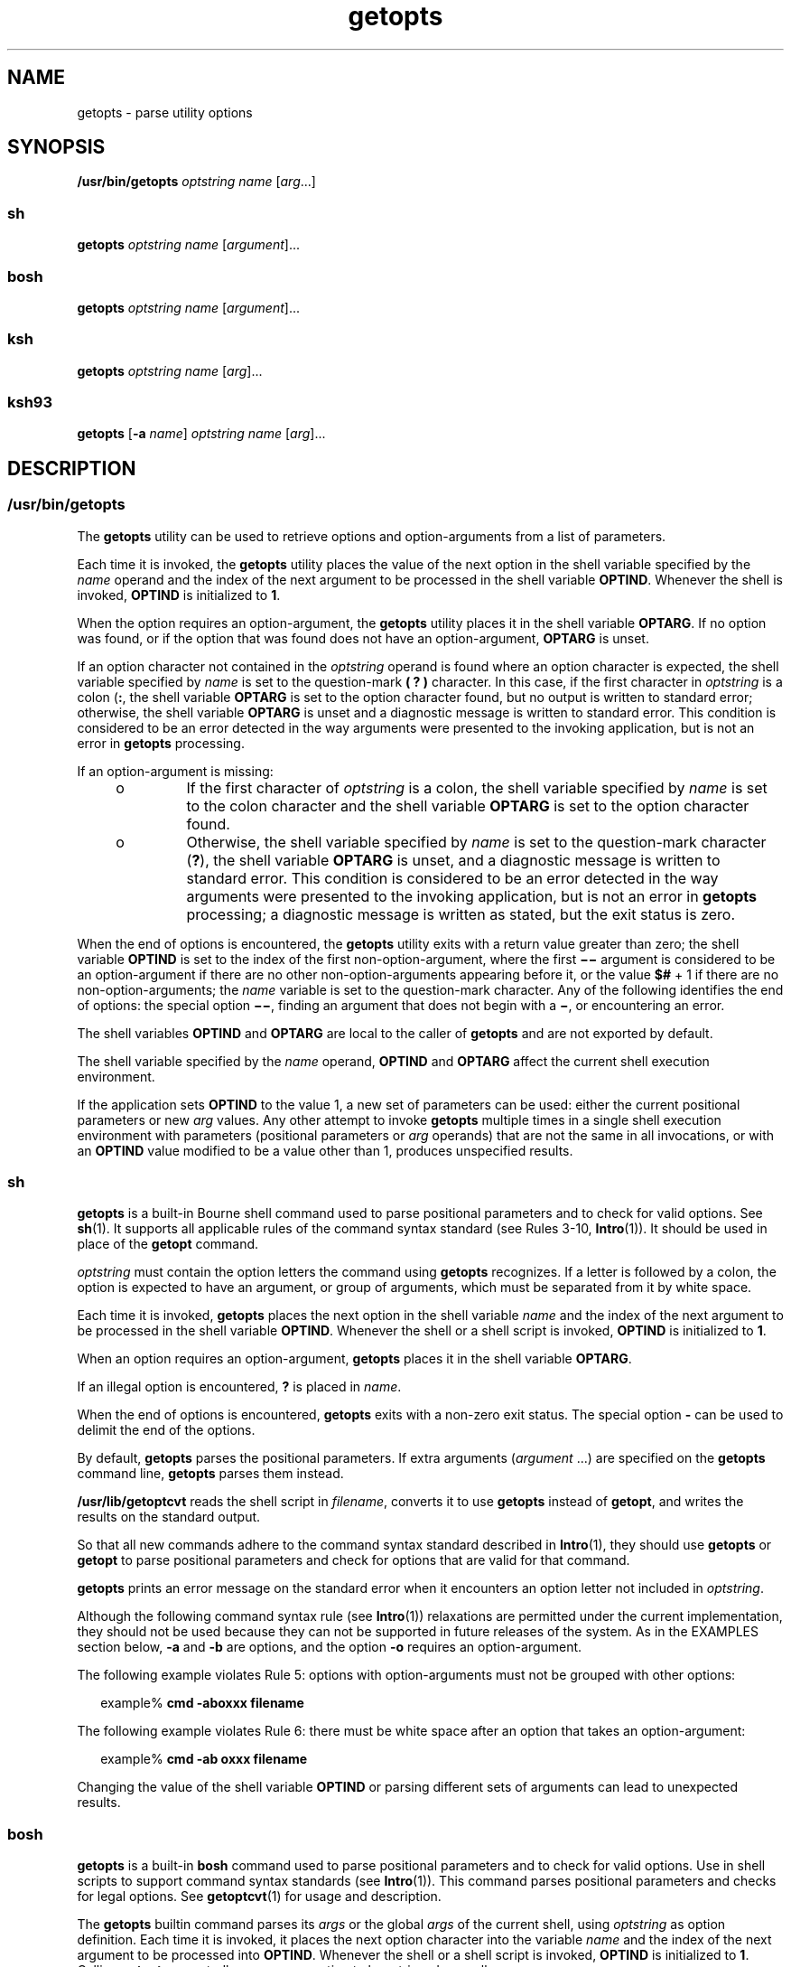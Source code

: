 '\" te
.\" Copyright 1989 AT&T
.\" Copyright 1992, X/Open Company Limited All Rights Reserved
.\" Copyright (c) 2007 Sun Microsystems, Inc. All Rights Reserved
.\" Copyright (c) 2012-2016, J. Schilling
.\" Copyright (c) 2013, Andreas Roehler
.\" Portions Copyright (c) 1982-2007 AT&T Knowledge Ventures
.\"
.\" Sun Microsystems, Inc. gratefully acknowledges The Open Group for
.\" permission to reproduce portions of its copyrighted documentation.
.\" Original documentation from The Open Group can be obtained online
.\" at http://www.opengroup.org/bookstore/.
.\"
.\" The Institute of Electrical and Electronics Engineers and The Open Group,
.\" have given us permission to reprint portions of their documentation.
.\"
.\" In the following statement, the phrase "this text" refers to portions
.\" of the system documentation.
.\"
.\" Portions of this text are reprinted and reproduced in electronic form in
.\" the Sun OS Reference Manual, from IEEE Std 1003.1, 2004 Edition, Standard
.\" for Information Technology -- Portable Operating System Interface (POSIX),
.\" The Open Group Base Specifications Issue 6, Copyright (C) 2001-2004 by the
.\" Institute of Electrical and Electronics Engineers, Inc and The Open Group.
.\" In the event of any discrepancy between these versions and the original
.\" IEEE and The Open Group Standard, the original IEEE and The Open Group
.\" Standard is the referee document.
.\"
.\" The original Standard can be obtained online at
.\" http://www.opengroup.org/unix/online.html.
.\"
.\" This notice shall appear on any product containing this material.
.\"
.\" CDDL HEADER START
.\"
.\" The contents of this file are subject to the terms of the
.\" Common Development and Distribution License ("CDDL"), version 1.0.
.\" You may only use this file in accordance with the terms of version
.\" 1.0 of the CDDL.
.\"
.\" A full copy of the text of the CDDL should have accompanied this
.\" source.  A copy of the CDDL is also available via the Internet at
.\" http://www.opensource.org/licenses/cddl1.txt
.\"
.\" When distributing Covered Code, include this CDDL HEADER in each
.\" file and include the License file at usr/src/OPENSOLARIS.LICENSE.
.\" If applicable, add the following below this CDDL HEADER, with the
.\" fields enclosed by brackets "[]" replaced with your own identifying
.\" information: Portions Copyright [yyyy] [name of copyright owner]
.\"
.\" CDDL HEADER END
.TH getopts 1 "12 Sept 2016" "SunOS 5.11" "User Commands"
.SH NAME
getopts \- parse utility options
.SH SYNOPSIS
.LP
.nf
\fB/usr/bin/getopts\fR \fIoptstring\fR \fIname\fR [\fIarg\fR.\|.\|.]
.fi

.SS "sh"
.LP
.nf
\fBgetopts\fR \fIoptstring\fR \fIname\fR [\fIargument\fR].\|.\|.
.fi

.SS "bosh"
.LP
.nf
\fBgetopts\fR \fIoptstring\fR \fIname\fR [\fIargument\fR].\|.\|.
.fi

.SS "ksh"
.LP
.nf
\fBgetopts\fR \fIoptstring\fR \fIname\fR [\fIarg\fR].\|.\|.
.fi

.SS "ksh93"
.LP
.nf
\fBgetopts\fR [\fB-a\fR \fIname\fR] \fIoptstring\fR \fIname\fR [\fIarg\fR].\|.\|.
.fi

.SH DESCRIPTION
.ne 5
.SS "/usr/bin/getopts"
.sp
.LP
The
.B getopts
utility can be used to retrieve options and
option-arguments from a list of parameters.
.sp
.LP
Each time it is invoked, the
.B getopts
utility places the value of the
next option in the shell variable specified by the
.I name
operand and
the index of the next argument to be processed in the shell variable
.BR OPTIND .
Whenever the shell is invoked,
.B OPTIND
is initialized to
.BR 1 .
.sp
.LP
When the option requires an option-argument, the
.B getopts
utility
places it in the shell variable
.BR OPTARG .
If no option was found, or if
the option that was found does not have an option-argument,
.B OPTARG
is
unset.
.sp
.LP
If an option character not contained in the
.I optstring
operand is
found where an option character is expected, the shell variable specified by
.I name
is set to the question-mark
.B "( ?"
.B )
character. In
this case, if the first character in
.I optstring
is a colon
.RB ( : ,
the shell variable
.B OPTARG
is set to the option character found, but no
output is written to standard error; otherwise, the shell variable
.B OPTARG
is unset and a diagnostic message is written to standard error.
This condition is considered to be an error detected in the way arguments
were presented to the invoking application, but is not an error in
.B getopts
processing.
.sp
.LP
If an option-argument is missing:
.RS +4
.TP
.ie t \(bu
.el o
If the first character of
.I optstring
is a colon, the shell variable
specified by
.I name
is set to the colon character and the shell variable
.B OPTARG
is set to the option character found.
.RE
.RS +4
.TP
.ie t \(bu
.el o
Otherwise, the shell variable specified by
.I name
is set to the
question-mark character
.RB ( ? ),
the shell variable
.B OPTARG
is unset,
and a diagnostic message is written to standard error. This condition is
considered to be an error detected in the way arguments were presented to
the invoking application, but is not an error in
.B getopts
processing; a
diagnostic message is written as stated, but the exit status is zero.
.RE
.sp
.LP
When the end of options is encountered, the
.B getopts
utility exits
with a return value greater than zero; the shell variable
.B OPTIND
is
set to the index of the first non-option-argument, where the first
\fB\(mi\|\(mi\fR argument is considered to be an option-argument if there
are no other non-option-arguments appearing before it, or the value
.B $#
+ 1 if there are no non-option-arguments; the
.I name
variable is set to
the question-mark character. Any of the following identifies the end of
.RB "options: the special option " \(mi\|\(mi ,
finding an argument that does
not begin with a
.BR \(mi ,
or encountering an error.
.sp
.LP
The shell variables
.B OPTIND
and
.B OPTARG
are local to the caller
of
.B getopts
and are not exported by default.
.sp
.LP
The shell variable specified by the
.I name
operand,
.B OPTIND
and
.B OPTARG
affect the current shell execution environment.
.sp
.LP
If the application sets
.B OPTIND
to the value 1, a new set of
parameters can be used: either the current positional parameters or new
.I arg
values. Any other attempt to invoke
.B getopts
multiple times
in a single shell execution environment with parameters (positional
parameters or
.I arg
operands) that are not the same in all invocations,
or with an
.B OPTIND
value modified to be a value other than 1, produces
unspecified results.
.br
.ne 5
.SS "sh"
.sp
.LP
.B getopts
is a built-in Bourne shell command used to parse positional
parameters and to check for valid options. See
.BR sh (1).
It supports all
applicable rules of the command syntax standard (see Rules 3-10,
.BR Intro (1)).
It should be used in place of the
.B getopt
command.
.sp
.LP
.I optstring
must contain the option letters the command using
.B getopts
recognizes. If a letter is followed by a colon, the option is
expected to have an argument, or group of arguments, which must be separated
from it by white space.
.sp
.LP
Each time it is invoked,
.B getopts
places the next option in the shell
variable
.I name
and the index of the next argument to be processed in
the shell variable
.BR OPTIND .
Whenever the shell or a shell script is
invoked,
.B OPTIND
is initialized to
.BR 1 .
.sp
.LP
When an option requires an option-argument,
.B getopts
places it in the
shell variable
.BR OPTARG .
.sp
.LP
If an illegal option is encountered,
.B ?
is placed in
.IR name .
.sp
.LP
When the end of options is encountered,
.B getopts
exits with a non-zero
exit status. The special option
.B -
can be used to delimit the end of
the options.
.sp
.LP
By default,
.B getopts
parses the positional parameters. If extra
arguments
.RI ( argument
\&.\|.\|.) are specified on the \fBgetopts\fR
command line,
.B getopts
parses them instead.
.sp
.LP
.B /usr/lib/getoptcvt
reads the shell script in
.IR filename ,
converts
it to use
.B getopts
instead of
.BR getopt ,
and writes the results on
the standard output.
.sp
.LP
So that all new commands adhere to the command syntax standard described in
.BR Intro (1),
they should use
.B getopts
or
.B getopt
to parse
positional parameters and check for options that are valid for that
command.
.sp
.LP
.B getopts
prints an error message on the standard error when it
encounters an option letter not included in
.IR optstring .
.sp
.LP
Although the following command syntax rule (see
.BR Intro (1))
relaxations
are permitted under the current implementation, they should not be used
because they can not be supported in future releases of the system. As in
the EXAMPLES section below,
.B -a
and
.B -b
are options, and the
option
.B -o
requires an option-argument.
.sp
.LP
The following example violates Rule 5: options with option-arguments must
not be grouped with other options:
.sp
.in +2
.nf
example% \fBcmd -aboxxx filename\fR
.fi
.in -2
.sp

.sp
.LP
The following example violates Rule 6: there must be white space after an
option that takes an option-argument:
.sp
.in +2
.nf
example% \fBcmd -ab oxxx filename\fR
.fi
.in -2
.sp

.sp
.LP
Changing the value of the shell variable
.B OPTIND
or parsing different
sets of arguments can lead to unexpected results.
.br
.ne 5
.SS "bosh"
.LP
.B getopts
is a built-in
.B bosh
command used to parse positional parameters and to check for valid options.
Use in shell scripts to support command syntax standards (see
.BR Intro (1)).
This command parses positional parameters and checks for
legal options. See
.BR getoptcvt (1)
for usage and description.
.LP
The
.B getopts
builtin command parses its
.I args
or the global
.I args
of the current shell, using
.I optstring
as option definition.
Each time it is invoked, it places the next option character into the variable
.I name
and the index of the next argument to be processed into
.BR OPTIND .
Whenever the shell or a shell script is invoked,
.B OPTIND
is initialized to
.BR 1 .
Calling
.B getopts
repeatedly causes one option to be retrieved per call.
.LP
When an option requires an option-argument,
.I getopts
places it in the shell variable
.BR OPTARG .
.LP
If an illegal option is encountered,
.B ?
is placed in
.IR name .
If
.I optstring
starts with a colon and a required option-argument is missing, a colon
is placed in
.IR name .
.LP
When the end of options is encountered,
.B getopts
exits with a non-zero exit status.
The special arg
.B \-\-
can be used to delimit the end of the options.
.LP
.I optstring
must contain the option letters the command using
.B getopts
recognizes. If a letter is followed by a colon, the option is expected
to have an argument, or group of arguments, which must be separated
from it by white space.
.LP
Unless
.I optstring
starts with a colon,
.B getopts
prints an error message on the standard error when
it encounters an option letter not included in optstring.
.LP
.B getopts
supports one or more long options as an alias to a short option.
You must enclose each long option equivalent in parentheses, as follows:
.LP
  getopts "f:(file)(input-file)o:(output-file)"
.LP
In the above example, both
.B \-\-file
and
.B \-\-input\-file
are the equivalent of
.BR \-f ,
and
.B \-\-output\-file
is the equivalent of
.BR \-o .
.LP
If
.B optstring
starts with "\c
.B ()\c
",
.B getopts
supports long options with a single dash.
Long options with a single dash have been introduced with
.B Multics
and appeared on
.B UNIX
around 1980, see e.g.
.BR kill (1).
.LP
If a long name argument follows a single dash and cannot be identified as
a long option, it is retried as a combination of single character
letters.
To suppress error messages, the optional initial colon in
.B optstring
must precede the "\c
.B ()\c
":
.LP
  getopts ":()f:(file)(input-file)o:(output-file)"
.LP
In the above example,
.BR \-file ,
.BR \-\-file ,
.BR \-input\-file ,
.B \-\-input\-file
are the equivalent of
.BR \-f ,
and
.B \-output\-file
and
.B \-\-output\-file
is the equivalent of
.BR \-o .
Error messages from
.B getopts
are suppressed and a colon is placed in
.I name
when an option argument for an option like
.B \-f
is missing.
.LP
.B getopts
also supports one or more long options with no related short option.
You must set up a decimal numerical value >= 256 between two question mark
signs in place of an option letter in
.IR optstring :
.LP
  getopts "f:(file)(input-file)?900?:(output-file)"
.LP
In the above example, the long option
.B \-\-output\-file
is associated to the integer value
.B 900
and in case the option
.B \-\-output\-file
was specified, string
.B 900
is set up as the value for
.IR name .
.br
.ne 5
.SS "ksh"
.sp
.LP
Checks
.I arg
for legal options. If
.I arg
is omitted, the positional
parameters are used. An option argument begins with a
.B +
or a
.BR \(mi \&.
An option not beginning with
.B +
or
.B \(mi
or the
argument
.B -
ends the options.
.I optstring
contains the letters that
.B getopts
recognizes. If a letter is followed by a
.BR : ,
that option
is expected to have an argument. The options can be separated from the
argument by blanks.
.sp
.LP
.B getopts
places the next option letter it finds inside variable
.I name
each time it is invoked with a
.B +
prepended when
.IR arg
begins with a
.BR + .
The index of the next
.I arg
is stored in
.BR OPTIND .
The option argument, if any, gets stored in
.BR OPTARG .
.sp
.LP
A leading
.B :
in
.I optstring
causes
.B getopts
to store the
letter of an invalid option in
.BR OPTARG ,
and to set
.I name
to
.B ?
for an unknown option and to
.B :
when a required option is
missing. Otherwise,
.B getopts
prints an error message. The exit status
is
.B non-zero
when there are no more options.
.sp
.LP
.B getopts
supports both traditional single-character short options and
long options defined by Sun's Command Line Interface Paradigm
.RB ( CLIP ).

.sp
.LP
Each long option is an alias for a short option and is specified in
parentheses following its equivalent short option. For example, you can
.RB "specify the long option " file " as an alias for the short option " f 
using the following script line:
.sp
.in +2
.nf
getopts "f(file)" opt
.fi
.in -2
.sp

.sp
.LP
Precede long options on the command line with
.B --
or
.BR ++ .
In the
example above,
.B --file
on the command line would be the equivalent of
.BR -f ,
and
.B ++file
on the command line would be the equivalent of
.BR +f .
.sp
.LP
Each short option can have multiple long option equivalents, although this
is in violation of the CLIP specification and should be used with caution.
You must enclose each long option equivalent parentheses, as follows:
.sp
.in +2
.nf
getopts "f:(file)(input-file)o:(output-file)"
.fi
.in -2
.sp

.sp
.LP
In the above example, both
.BR --file " and "
.B --input-file
are the
equivalent of
.BR -f ,
and
.B --output-file
is the equivalent of
.BR -o .
.sp
.LP
The variable name is always set to a short option. When a long option is
specified on the command line, name is set to the short-option equivalent.
.sp
.LP
For a further discussion of the Korn shell's
.B getopts
built-in
command, see the previous discussion in the Bourne shell
.RB ( sh )
section
of this manpage.
.SS "ksh93"
.sp
.LP
The
.B getopts
utility can be used to retrieve options and arguments
from a list of arguments specified by
.IR arg "s or the positional"
parameters if
.I arg
is omitted. It can also generate usage messages and
a manual page for the command based on the information in
.IR optstring .

.sp
.LP
Each time it is invoked, the
.B getopts
utility places the value of the
next option in the shell variable specified by the
.I name
operand and
the index of the next argument to be processed in the shell variable
.BR OPTIND .
When the shell is invoked
.B OPTIND
is initialized to
.BR 1 .
When an option requires or permits an option argument,
.B getopts
places the option argument in the shell variable
.BR OPTARG .
Otherwise
.B OPTARG
is set to
.B 1
when the option is set and
.BR 0
when the option is
.BR unset .
.sp
.LP
The
.I optstring
string consists of alphanumeric characters, the special
characters
.BR + ,
.BR - ,
.BR ? ,
.BR : ,
and SPACE or character groups
.RB "enclosed in " [.\|.\|.] .
Character groups can be nested in
.BR {.\|.\|.} .
Outside of a \fB[.\|.\|.]\fR group, a single NEWLINE followed by zero or more
blanks is ignored. One or more blank lines separate the options from the
command argument synopsis.
.sp
.LP
Each
\fB[.\|.\|.]\fR group consists of an optional label, optional attributes
separated by
.BR : ,
and an optional description string following
.BR ? .
The characters from the
.B ?
to the end of the next
.B ]
are ignored
for option parsing and short usage messages. They are used for generating
verbose help or man pages. The
.B :
character can not appear in the
label. The
.B ?
character must be specified as
.B ??
in the label and
the
.B ]
character must be specified as
.B ]]
in the description
string. Text between two
.B \eb
(backspace) characters indicates that the
text should be emboldened when displayed. Text between two
.B \ea
(bell)
characters indicates that the text should be emphasized or italicized when
displayed. Text between two
.B \ev
(vertical tab) characters indicates
that the text should displayed in a fixed-width font. Text between two
.B
\ef \c
(form feed) characters is replaced by the output from the shell
function whose name is that of the enclosed text.
.sp
.LP
All output from this interface is written to the standard error.
.sp
.LP
There are several group types:
.RS +4
.TP
1.
A group of the form
.sp
.in +2
.nf
\fB[-[\fIversion\fR][\fIflag\fR[\fInumber\fB]].\|.\|.[?\fItext\fB]]\fR
.fi
.in -2
.sp

which appears as the first group enables the extended interface.
.sp
.I version
specifies the interface version, currently 1. The latest
version is assumed if version is omitted. Future enhancements can increment
.IR version ,
but all versions are supported.
.I text
typically
specifies an SCCS or CVS identification string. Zero or more flags with
optional number values can be specified to control option parsing. The flags
are:
.sp
.ne 2
.mk
.na
.B c
.ad
.RS 5n
.rt
Cache this
.I optstring
for multiple passes. Used to optimize built-ins
that can be called many times within the same process.
.RE

.sp
.ne 2
.mk
.na
.B i
.ad
.RS 5n
.rt
Ignore this
.I optstring
when generating help. Used when combining
.I optstring
values from multiple passes.
.RE

.sp
.ne 2
.mk
.na
.B l
.ad
.RS 5n
.rt
Display only long option names in help messages.
.RE

.sp
.ne 2
.mk
.na
.B o
.ad
.RS 5n
.rt
The
.B -
option character prefix is optional. This supports the obsolete
.BR ps (1)
option syntax.
.RE

.sp
.ne 2
.mk
.na
.B p
.ad
.RS 5n
.rt
The number specifies the number of
.B -
characters that must prefix long
option names. The default is
.BR 2 .
.BR 0 ,
.B 1
or
.B 2
are
accepted, for example
.B p0
for
.BR dd (1M)
and \fBp1\fR for
.BR find (1).
.RE

.sp
.ne 2
.mk
.na
.B s
.ad
.RS 5n
.rt
The number specifies the manual page section number,
.B 1
by default.
.RE

.RE
.RS +4
.TP
2.
An option specification of the form
.BR [\fIoption\fB[!][=\fInumber\fB][:\fIlongname\fB][?\fItext\fB]] .
In this case the first field is the option character, which is the value
returned in the name operand when the option is matched. If there is no
option character then a two or more digit number should be specified. This
number is returned as the value of the name operand if the long option is
matched. If option is followed by a
.B !
then the option character sense
is the inverse of the
.I longname
sense. For options that do not take
values
.B OPTARG
is set to
.B 0
for
.B !
inverted option characters
and
.B 1
otherwise.
.I =number
optionally specifies a number to be
returned in the
.I name
operand instead of the option character. A
.I longname
is specified by
.B --longname
and is matched by the
shortest non-ambiguous prefix of all long options. An
.B *
in the
.B longname
field indicates that only characters up to that point need to
match, provided any additional characters match exactly. The enclosing
.B [
and
.B ]
can be omitted for an option that does not have a
.B longname
or descriptive text.
.RE
.RS +4
.TP
3.
An option argument specification. Options that take arguments can be
followed by
.BR : ,
indicating a string value or
.BR # ,
indicating a
numeric value, and an option argument specification. An option argument
specification consists of the option argument name as field 1. The remaining
: separated fields are a type name and zero or more of the special attribute
words
.BR listof ,
.BR oneof ,
and
.BR ignorecase .
A default option
value can be specified in the final field as :=default. The option argument
specification can be followed by a list of option value descriptions
enclosed in braces. A long option that takes an argument is specified as
\fB--longname=\fIvalue\fR. If the \fB:\fR or
.B #
is followed by
.BR ? ,
the option argument is optional. If only the option character form
is specified then the optional argument value is not set if the next
argument starts with
.B -
or
.BR + .
.RE
.RS +4
.TP
4.
An option value description.
.RE
.RS +4
.TP
5.
An argument specification. A list of valid option argument values can be
specified by enclosing them inside a \fB{.\|.\|.}\fR following the option
argument specification. Each of the permitted values can be specified with a
\fB[.\|.\|.]\fR containing the value followed by a description.
.RE
.RS +4
.TP
6.
A group of the form \fB[+\e\fIn\fB\&.\|.\|.]\fR displays the
characters representing \fB\&.\|.\|.\fR in fixed-width font without adding line
breaks.
.RE
.RS +4
.TP
7.
A group of the form \fB[+\fIname\fB?\fItext\fB]\fR specifies a
section name with descriptive text. If
.I name
is omitted,
.I text
is
placed in a new paragraph.
.RE
.RS +4
.TP
8.
A group of the form \fB[-\fIname\fB?\fItext\fB]\fR specifies
entries for the
.B IMPLEMENTATION
section.
.RE
.sp
.LP
If the leading character of
.I optstring
is
.BR + ,
arguments beginning
with
.B +
are also be considered options.
.sp
.LP
A leading
.B :
character or a : following a leading
.B +
in
.I optstring
affects the way errors are handled. If an option character
or
.B longname
argument not specified in
.I optstring
is encountered
when processing options, the shell variable whose name is name is set to the
.B ?
character. The shell variable
.B OPTARG
is set to the character
found. If an option argument is missing or has an invalid value, then name
is set to the
.B :
character and the shell variable
.B OPTARG
is set
to the option character found. Without the leading
.BR : ,
.I name
is
set to the
.B ?
character,
.B OPTARG
is unset, and an error message is
written to standard error when errors are encountered.
.sp
.LP
The end of options occurs when:
.RS +4
.TP
1.
The special argument
.B --
is encountered.
.RE
.RS +4
.TP
2.
An argument that does not begin with a
.B -
is encountered.
.RE
.RS +4
.TP
3.
A help argument is specified.
.RE
.RS +4
.TP
4.
An error is encountered.
.RE
.sp
.LP
If
.B OPTIND
is set to the value
.BR 1 ,
a new set of arguments can be
used.
.sp
.LP
.B getopts
can also be used to generate help messages containing command
usage and detailed descriptions. Specify
.I args
as:
.sp
.ne 2
.mk
.na
.B -?
.ad
.RS 13n
.rt
Use this to generate a usage synopsis.
.RE

.sp
.ne 2
.mk
.na
.B --??
.ad
.RS 13n
.rt
Use this to generate a verbose usage message.
.RE

.sp
.ne 2
.mk
.na
.B --??man
.ad
.RS 13n
.rt
Use this to generate a formatted manual page.
.RE

.sp
.ne 2
.mk
.na
.B --??api
.ad
.RS 13n
.rt
Use this to generate an easy to parse usage message.
.RE

.sp
.ne 2
.mk
.na
.B --??html
.ad
.RS 13n
.rt
Use this to generate a man page in
.B html
format.
.RE

.sp
.ne 2
.mk
.na
.B --??nroff
.ad
.RS 13n
.rt
Use this to generate a man page in
.B nroff
format.
.RE

.sp
.ne 2
.mk
.na
.B --??usage
.ad
.RS 13n
.rt
Use this to list the current
.BR optstring .
.RE

.sp
.ne 2
.mk
.na
.B --???name
.ad
.RS 13n
.rt
Use this to list \fBversion=\fIn\fR, where
.I n
is greater than
.BR 0 ,
if the option
.I name
is recognized by
.BR getopts .
.RE

.sp
.LP
When the end of options is encountered,
.B getopts
exits with a
.B non-zero
return value and the variable
.B OPTIND
is set to the
index of the first non-option argument.
.SH OPTIONS
.SS "ksh93"
.sp
.LP
The following options are supported by
.BR ksh93 :
.sp
.ne 2
.mk
.na
.B -a
.I name
.ad
.RS 11n
.rt
Use
.I name
instead of the command name in usage messages.
.RE

.SH OPERANDS
.sp
.LP
The following operands are supported:
.sp
.ne 2
.mk
.na
.I optstring
.ad
.RS 13n
.rt
A string containing the option characters recognised by the utility
invoking
.BR getopts .
If a character is followed by a colon, the option is
expected to have an argument, which should be supplied as a separate
argument. Applications should specify an option character and its
option-argument as separate arguments, but
.B getopts
interprets the
characters following an option character requiring arguments as an argument
whether or not this is done. An explicit null option-argument need not be
recognised if it is not supplied as a separate argument when
.BR getopts
is invoked; see
.BR getopt (3C).
The characters question-mark (\fB?\fR) and
colon
.RB ( : )
must not be used as option characters by an application. The
use of other option characters that are not alphanumeric produces
unspecified results. If the option-argument is not supplied as a separate
argument from the option character, the value in
.B OPTARG
is stripped of
the option character and the \fB\(mi\fR\&. The first character in
.I optstring
determines how
.B getopts
behaves if an option character
is not known or an option-argument is missing.
.RE

.sp
.ne 2
.mk
.na
.I name
.ad
.RS 13n
.rt
The name of a shell variable that is set by the
.B getopts
utility to
the option character that was found.
.RE

.sp
.LP
The
.B getopts
utility by default parses positional parameters passed to
the invoking shell procedure. If
.IR arg s
are specified, they are parsed
instead of the positional parameters.
.SH USAGE
.sp
.LP
Since
.B getopts
affects the current shell execution environment, it is
generally provided as a shell regular built-in. If it is called in a
subshell or separate utility execution environment, such as one of the
following:
.sp
.in +2
.nf
      (getopts abc value "$@")
       nohup getopts .\|.\|.
       find . -exec getopts .\|.\|. \e;
.fi
.in -2

.sp
.LP
it does not affect the shell variables in the caller's environment.
.sp
.LP
Notice that shell functions share
.B OPTIND
with the calling shell even
though the positional parameters are changed. Functions that want to use
.B getopts
to parse their arguments usually want to save the value of
.B OPTIND
on entry and restore it before returning. However, there are
cases when a function wants to change
.B OPTIND
for the calling shell.
.SH EXAMPLES
.LP
.B Example 1
Parsing and Displaying Arguments
.sp
.LP
The following example script parses and displays its arguments:

.sp
.in +2
.nf
aflag=
bflag=
while getopts ab: name
do
     case $name in
     a)      aflag=1;;
     b)      bflag=1
             bval="$OPTARG";;
     ?)     printf "Usage: %s: [-a] [-b value] args\en"  $0
            exit 2;;
     esac
done
if [ ! -z "$aflag" ]; then
   printf "Option -a specified\en"
fi
if [ ! -z "$bflag" ]; then
     printf 'Option -b "%s" specified\en' "$bval"
fi
shift $(($OPTIND - 1))
printf "Remaining arguments are: %s\en" "$*"
.fi
.in -2

.LP
.B Example 2
Processing Arguments for a Command with Options
.sp
.LP
The following fragment of a shell program processes the arguments for a
command that can take the options
.B -a
or
.BR -b .
It also processes
the option
.BR -o ,
which requires an option-argument:

.sp
.in +2
.nf
while getopts abo: c
do
      case $c in
     a | b)   FLAG=$c;;
     o)       OARG=$OPTARG;;
     \e?)      echo $USAGE
        exit 2;;
     esac
done
shift `expr $OPTIND \(mi 1`
.fi
.in -2

.LP
.B Example 3
Equivalent Code Expressions
.sp
.LP
This code example accepts any of the following as equivalent:

.sp
.in +2
.nf
cmd -a -b -o "xxx z yy" filename
cmd -a -b -o "xxx z yy" -- filename
cmd -ab -o xxx,z,yy filename
cmd -ab -o "xxx z yy" filename
cmd -o xxx,z,yy -b -a filename
.fi
.in -2
.sp

.SH ENVIRONMENT VARIABLES
.sp
.LP
See
.BR environ (5)
for descriptions of the following environment
variables that affect the execution of
.BR getopts :
.BR LANG ,
.BR LC_ALL ,
.BR LC_CTYPE ,
.BR LC_MESSAGES ,
and
.BR NLSPATH .
.sp
.ne 2
.mk
.na
.B OPTIND
.ad
.RS 10n
.rt
This variable is used by
.B getopts
as the index of the next argument to
be processed.
.RE

.sp
.ne 2
.mk
.na
.B OPTARG
.ad
.RS 10n
.rt
This variable is used by
.B getopts
to store the argument if an option
is using arguments.
.RE

.SH EXIT STATUS
.sp
.LP
The following exit values are returned:
.sp
.ne 2
.mk
.na
.B 0
.ad
.RS 6n
.rt
An option, specified or unspecified by
.IR optstring ,
was found.
.RE

.sp
.ne 2
.mk
.na
.B >0
.ad
.RS 6n
.rt
The end of options was encountered or an error occurred.
.RE

.SS "ksh93"
.sp
.LP
The following exit values are returned by
.BR ksh93 :
.sp
.ne 2
.mk
.na
.B 0
.ad
.RS 5n
.rt
A specified option was found.
.RE

.sp
.ne 2
.mk
.na
.B 1
.ad
.RS 5n
.rt
An end of options was encountered.
.RE

.sp
.ne 2
.mk
.na
.B 2
.ad
.RS 5n
.rt
A usage or information message was generated.
.RE

.SH ATTRIBUTES
.sp
.LP
See
.BR attributes (5)
for descriptions of the following attributes:
.SS "/usr/bin/getopts, sh, bosh, ksh"
.sp

.sp
.TS
tab() box;
cw(2.75i) |cw(2.75i)
lw(2.75i) |lw(2.75i)
.
ATTRIBUTE TYPEATTRIBUTE VALUE
_
AvailabilitySUNWcsu
_
Interface StabilityCommitted
_
StandardSee \fBstandards\fR(5).
.TE

.SS "ksh93"
.sp

.sp
.TS
tab() box;
cw(2.75i) |cw(2.75i)
lw(2.75i) |lw(2.75i)
.
ATTRIBUTE TYPEATTRIBUTE VALUE
_
AvailabilitySUNWcsu
_
Interface StabilityUncommitted
.TE

.SH SEE ALSO
.sp
.LP
.BR Intro (1),
.BR bosh (1),
.BR getoptcvt (1),
.BR ksh (1),
.BR ksh93 (1),
.BR ps (1),
.BR sh (1),
.BR getopt (3C),
.BR attributes (5),
.BR environ (5),
.BR standards (5)
.SH DIAGNOSTICS
.sp
.LP
Whenever an error is detected and the first character in the
.I optstring
operand is not a colon
.RB ( : ),
a diagnostic message is
written to standard error with the following information in an unspecified
format:
.RS +4
.TP
.ie t \(bu
.el o
The invoking program name is identified in the message. The invoking
program name is the value of the shell special parameter
.B 0
at the time
the
.B getopts
utility is invoked. A name equivalent to
.sp
.in +2
.nf
\fIbasename\fR "$0"
.fi
.in -2

can be used.
.RE
.RS +4
.TP
.ie t \(bu
.el o
If an option is found that was not specified in
.IR optstring ,
this error
is identified and the invalid option character is identified in the
message.
.RE
.RS +4
.TP
.ie t \(bu
.el o
If an option requiring an option-argument is found, but an option-argument
is not found, this error is identified and the invalid option character is
identified in the message.
.RE
